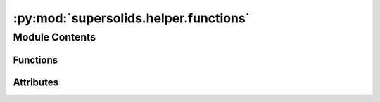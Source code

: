 :py:mod:`supersolids.helper.functions`
======================================

.. py:module:: supersolids.helper.functions

.. autoapi-nested-parse::

   Functions for Potential and initial wave function :math:`\psi_0`



Module Contents
---------------


Functions
~~~~~~~~~

.. autoapisummary::

   supersolids.helper.functions.check_ResBox
   supersolids.helper.functions.get_grid_helper
   supersolids.helper.functions.get_grid
   supersolids.helper.functions.BoxResAssert
   supersolids.helper.functions.aResAssert
   supersolids.helper.functions.lambda_parsed
   supersolids.helper.functions.identity
   supersolids.helper.functions.tensor_grid_mult
   supersolids.helper.functions.array_to_tensor_grid
   supersolids.helper.functions.arr_tensor_mult
   supersolids.helper.functions.fft_plot
   supersolids.helper.functions.get_droplet_edges
   supersolids.helper.functions.extract_droplet
   supersolids.helper.functions.peaks_sort
   supersolids.helper.functions.peaks_sort_along
   supersolids.helper.functions.get_peaks
   supersolids.helper.functions.binary_structures
   supersolids.helper.functions.fill_holes
   supersolids.helper.functions.get_meshgrid
   supersolids.helper.functions.get_meshgrid_3d
   supersolids.helper.functions.check_provided_lists
   supersolids.helper.functions.get_mu_combinations
   supersolids.helper.functions.get_parameters_mixture
   supersolids.helper.functions.dimensionless
   supersolids.helper.functions.combinations2array
   supersolids.helper.functions.symmetric_mat
   supersolids.helper.functions.w_dimensionsless
   supersolids.helper.functions.get_parameters
   supersolids.helper.functions.get_g
   supersolids.helper.functions.g_qf_helper
   supersolids.helper.functions.new_int
   supersolids.helper.functions.get_g_qf
   supersolids.helper.functions.get_l_ho
   supersolids.helper.functions.get_alphas
   supersolids.helper.functions.psi_gauss_2d_pdf
   supersolids.helper.functions.psi_gauss_2d
   supersolids.helper.functions.psi_gauss_3d
   supersolids.helper.functions.psi_gauss_1d
   supersolids.helper.functions.psi_pdf
   supersolids.helper.functions.psi_rect
   supersolids.helper.functions.psi_gauss_solution
   supersolids.helper.functions.thomas_fermi_1d
   supersolids.helper.functions.thomas_fermi_2d
   supersolids.helper.functions.thomas_fermi_2d_pos
   supersolids.helper.functions.thomas_fermi_3d
   supersolids.helper.functions.mu_1d
   supersolids.helper.functions.mu_2d
   supersolids.helper.functions.mu_3d
   supersolids.helper.functions.v_harmonic_1d
   supersolids.helper.functions.v_harmonic_2d
   supersolids.helper.functions.v_2d
   supersolids.helper.functions.v_harmonic_3d
   supersolids.helper.functions.get_r_cut
   supersolids.helper.functions.dipol_dipol
   supersolids.helper.functions.dipol_dipol_interaction
   supersolids.helper.functions.get_V_k_val_ddi
   supersolids.helper.functions.get_rho_integral_slow
   supersolids.helper.functions.triu_list2array
   supersolids.helper.functions.get_rho_integral
   supersolids.helper.functions.get_rho_integral_quad
   supersolids.helper.functions.get_V_k_val_ddi_fft_where
   supersolids.helper.functions.get_V_k_val_ddi_fft
   supersolids.helper.functions.bessel_func
   supersolids.helper.functions.f_kappa
   supersolids.helper.functions.atan_special
   supersolids.helper.functions.func_125
   supersolids.helper.functions.func_124
   supersolids.helper.functions.get_R_rz
   supersolids.helper.functions.get_kappa
   supersolids.helper.functions.density_in_trap
   supersolids.helper.functions.density_in_trap_r
   supersolids.helper.functions.camera_func_r
   supersolids.helper.functions.camera_func_phi
   supersolids.helper.functions.camera_func_z
   supersolids.helper.functions.camera_3d_trajectory
   supersolids.helper.functions.noise_mesh
   supersolids.helper.functions.dt_adaptive



Attributes
~~~~~~~~~~

.. autoapisummary::

   supersolids.helper.functions.datapoints_exponent


.. py:function:: check_ResBox(Res, MyBox)


.. py:function:: get_grid_helper(Res, MyBox, index)


.. py:function:: get_grid(Res, MyBox)


.. py:function:: BoxResAssert(Res, Box)


.. py:function:: aResAssert(Res, a)


.. py:function:: lambda_parsed(s)


.. py:function:: identity(*args)


.. py:function:: tensor_grid_mult(tensor, tensor_vec)


.. py:function:: array_to_tensor_grid(arr, res_x, res_y, res_z)


.. py:function:: arr_tensor_mult(self, arr, tensor_vec)


.. py:function:: fft_plot(t, property_all)


.. py:function:: get_droplet_edges(prob_droplets, peaks_index_3d, cut_axis)


.. py:function:: extract_droplet(prob_droplets, peaks_index_3d)


.. py:function:: peaks_sort(peaks_indices, peaks_height, number_of_peaks)


.. py:function:: peaks_sort_along(peaks_indices, peaks_height, number_of_peaks, axis)


.. py:function:: get_peaks(prob)

   Takes an image and detect the peaks using the local maximum filter.
   Returns a boolean mask of the peaks (i.e. 1 when
   the pixel's value is the neighborhood maximum, 0 otherwise)


.. py:function:: binary_structures()


.. py:function:: fill_holes(region, structure_vertical, structure_horizontal)


.. py:function:: get_meshgrid(x, y)


.. py:function:: get_meshgrid_3d(x, y, z)


.. py:function:: check_provided_lists(number_of_mixtures, a_s_list, a_dd_list)


.. py:function:: get_mu_combinations(dipol_list)


.. py:function:: get_parameters_mixture(l_0, number_of_mixtures, a_dd_list, a_s_list)


.. py:function:: dimensionless(arr, l_0)


.. py:function:: combinations2array(number_of_mixtures, combinations_list)


.. py:function:: symmetric_mat(arr, axis=None)


.. py:function:: w_dimensionsless(dimensionless_factor, w_x = 2.0 * np.pi * 30.0, w_y = 2.0 * np.pi * 30.0, w_z = 2.0 * np.pi * 30.0)


.. py:function:: get_parameters(N = 10**4, m = 164 * constants.u_in_kg, a_s = 90.0 * constants.a_0, a_dd = 130.0 * constants.a_0, w_x = 2.0 * np.pi * 30.0)


.. py:function:: get_g(N, a_s_l_ho_ratio)


.. py:function:: g_qf_helper(m = 164 * constants.u_in_kg, a_s = 90.0 * constants.a_0, a_dd = 130.0 * constants.a_0, w_x = 2.0 * np.pi * 30.0)


.. py:function:: new_int(epsilon_dd)


.. py:function:: get_g_qf(N, a_s_l_ho_ratio, epsilon_dd)


.. py:function:: get_l_ho(m = 164.0 * constants.u_in_kg, w_x = 2.0 * np.pi * 30.0)


.. py:function:: get_alphas(w_x = 2.0 * np.pi * 30.0, w_y = 2.0 * np.pi * 30.0, w_z = 2.0 * np.pi * 30.0)


.. py:function:: psi_gauss_2d_pdf(pos, mu=np.array([0.0, 0.0]), var=np.array([[1.0, 0.0], [0.0, 1.0]]))

   Gives values according to gaus dirstribution (2D)
   with meshgrid of x,y as input

   :param pos: stacked meshgrid of an x (1D) and y (1D)
   :param mu: Mean of gauss
   :param var: Variance of gauss

   :param z_mesh: values according to gaus dirstribution (2D)
       with meshgrid of x,y as input



.. py:function:: psi_gauss_2d(x, y, a_x = 1.0, a_y = 1.0, x_0 = 0.0, y_0 = 0.0, k_0 = 0.0)

   Gaussian wave packet of width a and momentum k_0, centered at x_0, y_0

   :param x: mathematical variable

   :param y: mathematical variable

   :param a_x: Stretching factor in x direction (np.sqrt(2) * std_deviation)

   :param a_y: Stretching factor in y direction (np.sqrt(2) * std_deviation)

   :param x_0: Mean spatial x of pulse

   :param y_0: Mean spatial y of pulse

   :param k_0: Group velocity of pulse



.. py:function:: psi_gauss_3d(x, y, z, a_x = 1.0, a_y = 1.0, a_z = 1.0, x_0 = 0.0, y_0 = 0.0, z_0 = 0.0, k_0 = 0.0)

   Gaussian wave packet of width a and momentum k_0, centered at x_0

   :param x: mathematical variable

   :param y: mathematical variable

   :param z: mathematical variable

   :param a_x: Stretching factor in x direction (np.sqrt(2) * std_deviation)

   :param a_y: Stretching factor in y direction (np.sqrt(2) * std_deviation)

   :param a_z: Stretching factor in z direction (np.sqrt(2) * std_deviation)

   :param x_0: Mean spatial x of pulse

   :param y_0: Mean spatial y of pulse

   :param z_0: Mean spatial z of pulse

   :param k_0: Group velocity of pulse



.. py:function:: psi_gauss_1d(x, a = 1.0, x_0 = 0.0, k_0 = 0.0)

   Gaussian wave packet of width a and momentum k_0, centered at x_0

   :param x: mathematical variable

   :param a: Amplitude of pulse

   :param x_0: Mean spatial x of pulse

   :param k_0: Group velocity of pulse



.. py:function:: psi_pdf(x, loc = 0.0, scale = 1.0)

   Mathematical function of gauss pulse

   :param x: mathematical variable

   :param loc: Localization of pulse centre

   :param scale: Scale of pulse



.. py:function:: psi_rect(x, x_min = -0.5, x_max = 0.5, a = 1.0)

   Mathematical function of rectangular pulse
   between x_min and x_max with amplitude a

   :param x: mathematical variable

   :param x_min: Minimum x value of pulse (spatial)

   :param x_max: Maximum x value of pulse (spatial)

   :param a: Amplitude of pulse



.. py:function:: psi_gauss_solution(x)

   Mathematical function of solution of non-linear Schroedinger for g=0

   :param x: mathematical variable



.. py:function:: thomas_fermi_1d(x, g = 0.0)

   Mathematical function of Thomas-Fermi distribution with coupling constant g

   :param x: mathematical variable

   :param g: coupling constant



.. py:function:: thomas_fermi_2d(x, y, g = 0.0)

   Mathematical function of Thomas-Fermi distribution with coupling constant g

   :param x: mathematical variable

   :param y: mathematical variable

   :param g: coupling constant



.. py:function:: thomas_fermi_2d_pos(pos, g = 0.0)


.. py:function:: thomas_fermi_3d(x, y, z, g = 0.0)

   Mathematical function of Thomas-Fermi distribution with coupling constant g

   :param x: mathematical variable

   :param y: mathematical variable

   :param z: mathematical variable

   :param g: coupling constant



.. py:function:: mu_1d(g = 0.0)


.. py:function:: mu_2d(g = 0.0)


.. py:function:: mu_3d(g = 0.0)


.. py:function:: v_harmonic_1d(x)


.. py:function:: v_harmonic_2d(pos, alpha_y = 1.0)


.. py:function:: v_2d(x, y, alpha_y=1.0)


.. py:function:: v_harmonic_3d(x, y, z, alpha_y = 1.0, alpha_z = 1.0, lH0 = 1.0)


.. py:function:: get_r_cut(k_mesh, r_cut = 1.0)


.. py:function:: dipol_dipol(u)


.. py:function:: dipol_dipol_interaction(kx_mesh, ky_mesh, kz_mesh, r_cut = 1.0, use_cut_off = False)


.. py:function:: get_V_k_val_ddi(kx_mesh, ky_mesh, kz_mesh, rho_lin, z_lin)

   Explicit calculation of the Fourier transform with the cylindrical cut-off



.. py:function:: get_rho_integral_slow(k_rho_mesh, kz_mesh, rho_lin, z_lin)


.. py:function:: triu_list2array(triu_list, triu_ind, shape)


.. py:function:: get_rho_integral(k_rho_mesh, kz_mesh, rho_lin, z_lin, compare)


.. py:function:: get_rho_integral_quad(kx_mesh, ky_mesh, kz_mesh, z_mesh, rho_cut = 1.0, z_cut = 1.0)


.. py:function:: get_V_k_val_ddi_fft_where(x_mesh, y_mesh, z_mesh, rho_cut = 1.0, z_cut = 1.0)


.. py:function:: get_V_k_val_ddi_fft(x_mesh, y_mesh, z_mesh, x_cut, y_cut, z_cut)


.. py:function:: bessel_func(rho, z, k_rho, kz)


.. py:function:: f_kappa(kappa, epsilon = 10**(-10))


.. py:function:: atan_special(x)


.. py:function:: func_125(kappa, alpha_z, e_dd, epsilon = 10**(-10))


.. py:function:: func_124(kappa, e_dd, N, a_s_l_ho_ratio)


.. py:function:: get_R_rz(kappa, e_dd, N, a_s_l_ho_ratio)


.. py:function:: get_kappa(alpha_z, e_dd, x_min = 3.0, x_max = 5.0, res = 1000)


.. py:function:: density_in_trap(x, y, z, R_r, R_z, g = 0.0)


.. py:function:: density_in_trap_r(r, z, R_r, R_z, g = 0.0)


.. py:function:: camera_func_r(frame, r_0 = 10.0, phi_0 = 45.0, z_0 = 20.0, r_per_frame = 10.0)


.. py:function:: camera_func_phi(frame, r_0 = 10.0, phi_0 = 45.0, z_0 = 20.0, phi_per_frame = 10.0)


.. py:function:: camera_func_z(frame, r_0 = 10.0, phi_0 = 45.0, z_0 = 20.0, z_per_frame = 10.0)


.. py:function:: camera_3d_trajectory(frame, r_func = None, phi_func = None, z_func = None, r_0 = 10.0, phi_0 = 45.0, z_0 = 20.0)

   Computes r, phi, z as the components of the camera position
   in the animation for the given frame.
   Depending on, if a callable function is given for the components,
   it is applied to the parameters
   or the start values are used.

   :param frame: Index of the frame in the animation

   :param r_func: r component of the movement of the camera.

   :param phi_func: phi component of the movement of the camera.

   :param z_func: z component of the movement of the camera.

   :param r_0: r component of the starting point of the camera movement.

   :param phi_0: phi component of the starting point of the camera movement.

   :param z_0: z component of the starting point of the camera movement.

   :return: r, phi, z as the components of the camera position
       in the animation for the given frame.



.. py:function:: noise_mesh(min = 0.8, max = 1.2, shape = (64, 64, 64))


.. py:function:: dt_adaptive(t, dt)


.. py:data:: datapoints_exponent
   :annotation: :int = 6

   

